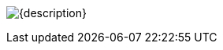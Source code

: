 // this is for inserting art
// attributes are set in the referring adoc
// using inline image because it allows tooltip 
// centering by assigning imageblock css

[.imageblock.inlinefix]
image:pre_rolls:{art}[width="{width}", alt='{description}', title='Artist: {artist} Date: {date} License: {license}']

// removing the attributes to avoid polluting next image 
:art:
:width:
:snark:
:artist:
:date:
:license: 
:description: